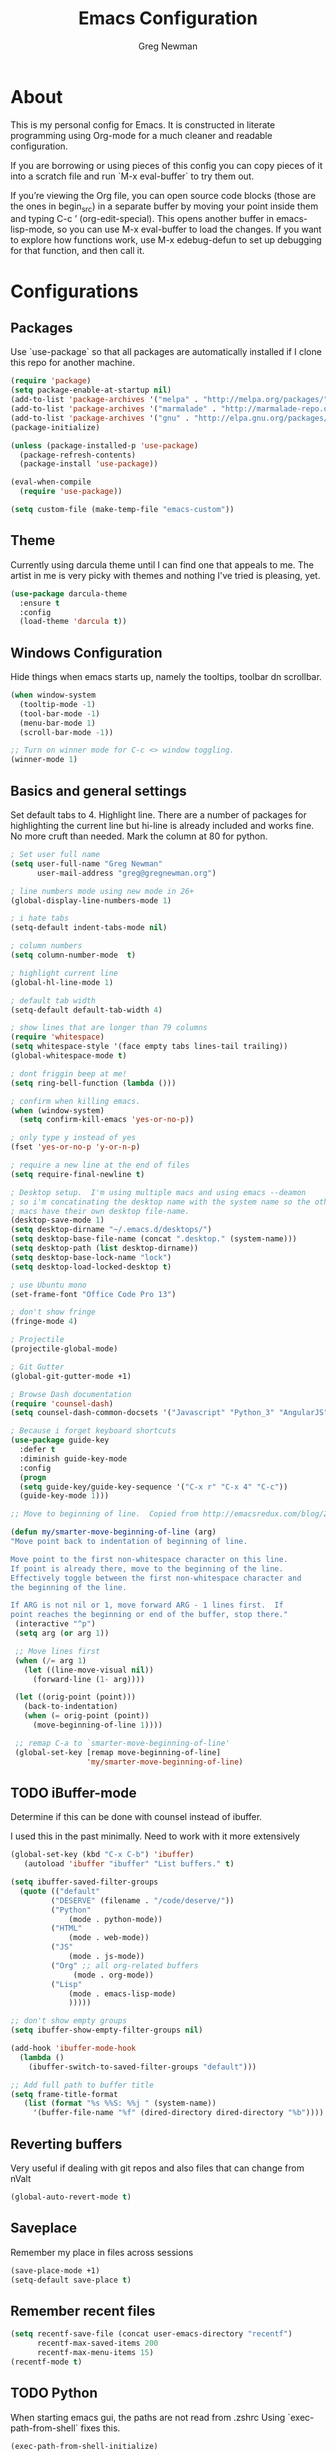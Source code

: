 #+TITLE: Emacs Configuration
#+AUTHOR: Greg Newman
#+EMAIL: greg@gregnewman.org
#+BABEL: :cache yes
#+PROPERTY: header-args :tangle yes

* About
  This is my personal config for Emacs.  It is constructed in literate
  programming using Org-mode for a much cleaner and readable configuration.

  If you are borrowing or using pieces of this config you can copy pieces of it
  into a scratch file and run `M-x eval-buffer` to try them out.

  If you’re viewing the Org file, you can open source code blocks (those are the
  ones in begin_src) in a separate buffer by moving your point inside them and
  typing C-c ’ (org-edit-special). This opens another buffer in emacs-lisp-mode,
  so you can use M-x eval-buffer to load the changes. If you want to explore how
  functions work, use M-x edebug-defun to set up debugging for that function,
  and then call it.
* Configurations
** Packages
   Use `use-package` so that all packages are automatically installed if I clone
   this repo for another machine.
   #+BEGIN_SRC emacs-lisp
   (require 'package)
   (setq package-enable-at-startup nil)
   (add-to-list 'package-archives '("melpa" . "http://melpa.org/packages/"))
   (add-to-list 'package-archives '("marmalade" . "http://marmalade-repo.org/packages/"))
   (add-to-list 'package-archives '("gnu" . "http://elpa.gnu.org/packages/"))
   (package-initialize)

   (unless (package-installed-p 'use-package)
     (package-refresh-contents)
     (package-install 'use-package))

   (eval-when-compile
     (require 'use-package))

   (setq custom-file (make-temp-file "emacs-custom"))
   #+END_SRC

** Theme
   Currently using darcula theme until I can find one that appeals to me.
   The artist in me is very picky with themes and nothing I've tried is pleasing, yet.
   #+BEGIN_SRC emacs-lisp :tangle yes
   (use-package darcula-theme
     :ensure t
     :config
     (load-theme 'darcula t))
   #+end_src

** Windows Configuration
   Hide things when emacs starts up, namely the tooltips, toolbar dn scrollbar.

   #+BEGIN_SRC emacs-lisp
   (when window-system
     (tooltip-mode -1)
     (tool-bar-mode -1)
     (menu-bar-mode 1)
     (scroll-bar-mode -1))

   ;; Turn on winner mode for C-c <> window toggling.
   (winner-mode 1)
   #+end_src

** Basics and general settings
   Set default tabs to 4.  Highlight line.  There are a number of
   packages for highlighting the current line but hi-line is already
   included and works fine.  No more cruft than needed.
   Mark the column at 80 for python.

   #+BEGIN_SRC emacs-lisp
   ; Set user full name
   (setq user-full-name "Greg Newman"
         user-mail-address "greg@gregnewman.org")

   ; line numbers mode using new mode in 26+
   (global-display-line-numbers-mode 1)

   ; i hate tabs
   (setq-default indent-tabs-mode nil)

   ; column numbers
   (setq column-number-mode  t)

   ; highlight current line
   (global-hl-line-mode 1)

   ; default tab width
   (setq-default default-tab-width 4)

   ; show lines that are longer than 79 columns
   (require 'whitespace)
   (setq whitespace-style '(face empty tabs lines-tail trailing))
   (global-whitespace-mode t)

   ; dont friggin beep at me!
   (setq ring-bell-function (lambda ()))

   ; confirm when killing emacs.
   (when (window-system)
     (setq confirm-kill-emacs 'yes-or-no-p))

   ; only type y instead of yes
   (fset 'yes-or-no-p 'y-or-n-p)

   ; require a new line at the end of files
   (setq require-final-newline t)

   ; Desktop setup.  I'm using multiple macs and using emacs --deamon
   ; so i'm concatinating the desktop name with the system name so the other
   ; macs have their own desktop file-name.
   (desktop-save-mode 1)
   (setq desktop-dirname "~/.emacs.d/desktops/")
   (setq desktop-base-file-name (concat ".desktop." (system-name)))
   (setq desktop-path (list desktop-dirname))
   (setq desktop-base-lock-name "lock")
   (setq desktop-load-locked-desktop t)

   ; use Ubuntu mono
   (set-frame-font "Office Code Pro 13")

   ; don't show fringe
   (fringe-mode 4)

   ; Projectile
   (projectile-global-mode)

   ; Git Gutter
   (global-git-gutter-mode +1)

   ; Browse Dash documentation
   (require 'counsel-dash)
   (setq counsel-dash-common-docsets '("Javascript" "Python_3" "AngularJS"))

   ; Because i forget keyboard shortcuts
   (use-package guide-key
     :defer t
     :diminish guide-key-mode
     :config
     (progn
     (setq guide-key/guide-key-sequence '("C-x r" "C-x 4" "C-c"))
     (guide-key-mode 1)))

   ;; Move to beginning of line.  Copied from http://emacsredux.com/blog/2013/05/22/smarter-navigation-to-the-beginning-of-a-line/

   (defun my/smarter-move-beginning-of-line (arg)
   "Move point back to indentation of beginning of line.

   Move point to the first non-whitespace character on this line.
   If point is already there, move to the beginning of the line.
   Effectively toggle between the first non-whitespace character and
   the beginning of the line.

   If ARG is not nil or 1, move forward ARG - 1 lines first.  If
   point reaches the beginning or end of the buffer, stop there."
    (interactive "^p")
    (setq arg (or arg 1))

    ;; Move lines first
    (when (/= arg 1)
      (let ((line-move-visual nil))
        (forward-line (1- arg))))

    (let ((orig-point (point)))
      (back-to-indentation)
      (when (= orig-point (point))
        (move-beginning-of-line 1))))

    ;; remap C-a to `smarter-move-beginning-of-line'
    (global-set-key [remap move-beginning-of-line]
                    'my/smarter-move-beginning-of-line)
   #+end_src

** TODO iBuffer-mode
   Determine if this can be done with counsel instead of ibuffer.

   I used this in the past minimally.  Need to work with it more extensively

   #+Begin_SRC emacs-lisp :tangle yes
   (global-set-key (kbd "C-x C-b") 'ibuffer)
      (autoload 'ibuffer "ibuffer" "List buffers." t)

   (setq ibuffer-saved-filter-groups
     (quote (("default"
            ("DESERVE" (filename . "/code/deserve/"))
            ("Python"
                (mode . python-mode))
            ("HTML"
                (mode . web-mode))
            ("JS"
                (mode . js-mode))
            ("Org" ;; all org-related buffers
                 (mode . org-mode))
            ("Lisp"
                (mode . emacs-lisp-mode)
                )))))

   ;; don't show empty groups
   (setq ibuffer-show-empty-filter-groups nil)

   (add-hook 'ibuffer-mode-hook
     (lambda ()
       (ibuffer-switch-to-saved-filter-groups "default")))

   ;; Add full path to buffer title
   (setq frame-title-format
      (list (format "%s %%S: %%j " (system-name))
        '(buffer-file-name "%f" (dired-directory dired-directory "%b"))))

   #+end_src

** Reverting buffers
   Very useful if dealing with git repos and also files that can change from nValt

   #+BEGIN_SRC emacs-lisp :tangle yes
   (global-auto-revert-mode t)
   #+end_src

** Saveplace
   Remember my place in files across sessions

   #+BEGIN_SRC emacs-lisp :tangle yes
   (save-place-mode +1)
   (setq-default save-place t)
   #+end_src

** Remember recent files

   #+BEGIN_SRC emacs-lisp :tangle yes
   (setq recentf-save-file (concat user-emacs-directory "recentf")
         recentf-max-saved-items 200
         recentf-max-menu-items 15)
   (recentf-mode t)
   #+end_src

** TODO Python
   When starting emacs gui, the paths are not read from .zshrc
   Using `exec-path-from-shell` fixes this.

   #+BEGIN_SRC emacs-lisp
   (exec-path-from-shell-initialize)
   #+end_src

   Trying out the use of the Microsoft LSP that powers VS Code for python.
   #+BEGIN_SRC emacs-lisp :tangle yes
     (use-package lsp-python-ms
        :demand
        :load-path "~/code/scratch/lsp-python-ms"
        :ensure nil
        :hook (python-mode . lsp)
        :config
        ;; for dev build of language server
        (setq lsp-python-ms-dir
          (expand-file-name "~/code/scratch/python-language-server/output/bin/Release/"))
        ;; for executable of language server
        (setq lsp-python-ms-executable
          "~/code/scratch/python-language-server/output/bin/Release/osx.10.14-x64/publish/Microsoft.Python.LanguageServer"))

      (use-package lsp-mode
        :ensure t
        :commands lsp
        :hook
        (python-mode . lsp)
        :init
        (setq lsp-prefer-flymake nil)
        :init)

      (use-package lsp-ui
        :ensure t
        :after lsp-mode
        :hook ((lsp-mode . lsp-ui-mode))
        :config (setq lsp-ui-sideline-enable nil
                lsp-ui-doc-enable t
                lsp-ui-doc-use-childframe t
                lsp-ui-doc-position 'top
                lsp-ui-doc-include-signature t))

      (use-package company-lsp
        :ensure t
        :init)
   #+end_src

   #+RESULTS:

   When opening a python file, look for a .python-version file and activate
   the virtualenv. [fn:7]
   #+BEGIN_SRC emacs-lisp :tangle yes
     (defun ssbb-pyenv-hook ()
     "Automatically activates pyenv version if .python-version file exists."
     (f-traverse-upwards
     (lambda (path)
       (let ((pyenv-version-path (f-expand ".python-version" path)))
         (if (f-exists? pyenv-version-path)
             (pyenv-mode-set (s-trim (f-read-text pyenv-version-path 'utf-8))))))))

     (add-hook 'find-file-hook 'ssbb-pyenv-hook)
   #+end_src

   ; cleanup whitespace on save.  This is run as a before-save-hook
   ; because it would throw flake8 errors on after-save-hook
   (add-hook 'before-save-hook 'whitespace-cleanup)
   #+end_src

** TODO Org-mode
   Rethink my list of org files and regroup them.

   This will be a expanding collection of org customization.  I live in text
   files throughout my days and orgmode gives me a nice interface for collecting
   notes.

   Using org from the git repo to stay up to date with fixes
   #+BEGIN_SRC emacs-lisp
   ;; activate debugging
   ; (setq debug-on-error t
   ;      debug-on-signal nil
   ;      debug-on-quit nil)

   (add-to-list 'load-path "~/code/org-mode/contrib/lisp" t)
   #+end_src

   I also work on these notes in nvAlt from multiple macs so I have set txt files
   to open as org.
   #+BEGIN_SRC emacs-lisp
   ;;OPEN ALL TXT FILES IN ORGMODE
   (add-to-list 'auto-mode-alist '("\\.txt$" . org-mode))
   #+end_src

   Org-mode is ugly with all the leading stars.  I'm going to turn those off
   and use org-bullets for a much cleaner presentation.
   #+BEGIN_SRC emacs-lisp
   ;; hide leading stars
   (setq org-hide-leading-stars t)

   ;; use org-bullets for a cleaner view
   (require 'org-bullets)
   (add-hook 'org-mode-hook (lambda () (org-bullets-mode 1)))

   ;; Keywords
   (setq org-todo-keywords
   '((sequence
    "TODO(t)"
    "STARTED(s)"
    "WAITING(w@/!)"
    "SOMEDAY(.)" "|" "DONE(x!)" "CANCELLED(c@)")
   (sequence "LEARN" "TRY" "TEACH" "|" "COMPLETE(x)")
   (sequence "TOSKETCH" "SKETCHED" "|" "POSTED")))

   (setq org-todo-keyword-faces
      '(("TODO" . (:foreground "green" :weight bold))
        ("DONE" . (:foreground "cyan" :weight bold))
        ("WAITING" . (:foreground "red" :weight bold))
        ("SOMEDAY" . (:foreground "gray" :weight bold))))

   (setq org-log-done 'time)

   ;; tags - TODO: Redo these tags to mimic omnifocus
   (setq org-tag-alist '(("@work" . ?b)
                      ("@home" . ?h)
                      ("@writing" . ?w)
                      ("@errands" . ?e)
                      ("@drawing" . ?d)
                      ("@coding" . ?c)
                      ("@learning" . ?l)
                      ("@phone" . ?p)
                      ("@reading" . ?r)
                      ("@computer" . ?s)
                      ("@studio" . ?q)
                      ("thinking" . ?t)
                      ("highenergy" . ?1)))

   ;; efforts
   (add-to-list 'org-global-properties
      '("Effort_ALL". "0:05 0:15 0:30 1:00 2:00 3:00 4:00 6:00 8:00"))

   ;; agenda files
   (setq org-agenda-files
      (delq nil
            (mapcar (lambda (x) (and (file-exists-p x) x))
                    `("~/Dropbox/notesy/learning.org"
                      "~/Dropbox/notesy/classical_guitar.org"
                      "~/Dropbox/notesy/studio.org"
                      "~/Dropbox/notesy/book_notes.org"
                      "~/Dropbox/notesy/goals_bucket_list.org"
                      "~/Dropbox/notesy/thoughts.org"
                      "~/Dropbox/notesy/people.org"
                      "~/.emacs.d/greg.org"
                      "~/Dropbox/notesy/org-mode.org"
                      "~/Dropbox/notesy/routines.org"
                      "~/Dropbox/notesy/refile.org"
                      "~/Dropbox/notesy/running.org"))))

   ;; agenda
   (setq org-agenda-span 5)
   (setq org-agenda-tags-column -100) ; take advantage of the screen width
   (setq org-agenda-sticky nil)
   (setq org-agenda-inhibit-startup t)
   (setq org-agenda-use-tag-inheritance t)
   (setq org-agenda-show-log t)
   (setq org-agenda-skip-scheduled-if-done t)
   (setq org-agenda-skip-deadline-if-done t)
   (setq org-agenda-skip-deadline-prewarning-if-scheduled 'pre-scheduled)
   (setq org-agenda-time-grid
      '((daily today require-timed)
       "----------------"
       (800 1000 1200 1400 1600 1800)))
   (setq org-columns-default-format "%14SCHEDULED %Effort{:} %1PRIORITY %TODO %50ITEM %TAGS")

   ;; The following lines are always needed.  Choose your own keys.
   (global-set-key "\C-cl" 'org-store-link)
   (global-set-key "\C-ca" 'org-agenda)
   (global-set-key "\C-cb" 'org-iswitchb)
   #+end_src

   Org-capture
   #+BEGIN_SRC emacs-lisp :tangle yes
   (setq org-directory "~/Dropbox/notesy")
   (setq org-default-notes-file "~/Dropbox/notesy/refile.org")

   ;; I use C-c c to start capture mode
   (global-set-key (kbd "C-c c") 'org-capture)

   ;; Capture templates
   (setq org-capture-templates
       (quote (("n" "note" entry (file "~/Dropbox/notesy/refile.org")
                "* %? :NOTE:\n%U\n%a\n" :clock-in t :clock-resume t)
               ("m" "Meeting" entry (file "~/Dropbox/notesy/refile.org")
                "* MEETING with %? :MEETING:\n%U" :clock-in t :clock-resume t)
               ("p" "Phone call" entry (file "~/Dropbox/notesy/refile.org")
                "* PHONE %? :PHONE:\n%U" :clock-in t :clock-resume t))))

   ;; enable line breaks
   (add-hook 'org-mode-hook (lambda () (setq truncate-lines nil)))
   #+end_src
** Ivy, Swiper and Counsel
   I went from IDO to Helm and now going for a more minimalist
   lightweight solution in Ivy.

   #+BEGIN_SRC emacs-lisp
   (ivy-mode 1)
   (setq ivy-use-virtual-buffers t)
   (setq ivy-count-format "(%d/%d) ")
   ;; Ivy-based interface to standard commands
   (global-set-key (kbd "C-s") 'swiper)
   (global-set-key (kbd "M-x") 'counsel-M-x)
   (global-set-key (kbd "C-x C-f") 'counsel-find-file)
   (global-set-key (kbd "<f1> f") 'counsel-describe-function)
   (global-set-key (kbd "<f1> v") 'counsel-describe-variable)
   (global-set-key (kbd "<f1> l") 'counsel-find-library)
   (global-set-key (kbd "<f2> i") 'counsel-info-lookup-symbol)
   (global-set-key (kbd "<f2> u") 'counsel-unicode-char)
   ;; Ivy-based interface to shell and system tools
   (global-set-key (kbd "C-c c") 'counsel-compile)
   (global-set-key (kbd "C-c g") 'counsel-git)
   (global-set-key (kbd "C-c j") 'counsel-git-grep)
   (global-set-key (kbd "C-c k") 'counsel-ag)
   (global-set-key (kbd "C-x l") 'counsel-locate)
   (global-set-key (kbd "C-S-o") 'counsel-rhythmbox)
   #+end_src
** Magit
   #+BEGIN_SRC emacs-lisp
   (global-set-key (kbd "C-x g") 'magit-status)
   #+end_src
